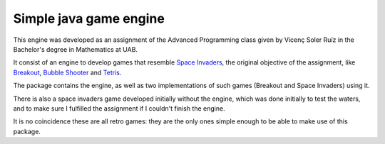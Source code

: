 Simple java game engine
=======================

This engine was developed as an assignment of the Advanced Programming class
given by Vicenç Soler Ruíz in the Bachelor's degree in Mathematics at UAB.

It consist of an engine to develop games that resemble `Space Invaders
<https://en.wikipedia.org/wiki/Space_Invaders>`_, the original objective of the
assignment, like `Breakout
<https://en.wikipedia.org/wiki/Breakout_(video_game)>`_, `Bubble Shooter
<https://en.wikipedia.org/wiki/Bubble_Shooter>`_ and `Tetris
<https://en.wikipedia.org/wiki/Tetris>`_.

The package contains the engine, as well as two implementations of such games
(Breakout and Space Invaders) using it.

There is also a space invaders game developed initially without the engine,
which was done initially to test the waters, and to make sure I fulfilled the
assignment if I couldn't finish the engine.

It is no coincidence these are all retro games: they are the only ones simple
enough to be able to make use of this package.
